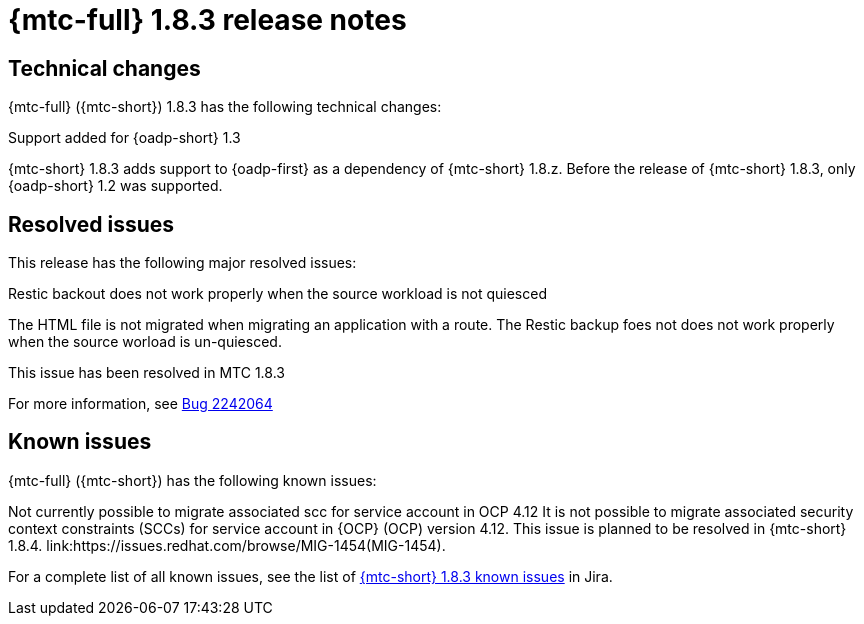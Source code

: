 // Module included in the following assemblies:
//
// * migration_toolkit_for_containers/mtc-release-notes.adoc
:_mod-docs-content-type: REFERENCE
[id="migration-mtc-release-notes-1-8-3_{context}"]
= {mtc-full} 1.8.3 release notes

[id=technical-changes-1-8-3_{context}]
== Technical changes

{mtc-full} ({mtc-short}) 1.8.3 has the following technical changes:

.Support added for {oadp-short} 1.3

{mtc-short} 1.8.3 adds support to {oadp-first} as a dependency of {mtc-short} 1.8.z. Before the release of {mtc-short} 1.8.3, only {oadp-short} 1.2 was supported.

[id="resolved-issues-1-8-3_{context}"]
== Resolved issues

This release has the following major resolved issues:

.Restic backout does not work properly when the source workload is not quiesced

The HTML file is not migrated when migrating an application with a route. The Restic backup foes not does not work properly when the source worload is un-quiesced.

This issue has been resolved in MTC 1.8.3

For more information, see link:https://bugzilla.redhat.com/show_bug.cgi?id=2242064[Bug 2242064]



// {mtc-full} ({mtc-short}) 1.8.3 is a Container Grade Only (CGO) release.

// As such, there are no resolved issues in this release.

[id="known-issues-1-8-3_{context}"]
== Known issues

{mtc-full} ({mtc-short}) has the following known issues:

Not currently possible to migrate associated scc for service account in OCP 4.12
It is not possible to migrate associated security context constraints (SCCs) for service account in {OCP} (OCP) version 4.12. This issue is planned to be resolved in {mtc-short} 1.8.4. link:https://issues.redhat.com/browse/MIG-1454(MIG-1454).

For a complete list of all known issues, see the list of link:https://issues.redhat.com/issues/?filter=12429975[{mtc-short} 1.8.3 known issues] in Jira.

